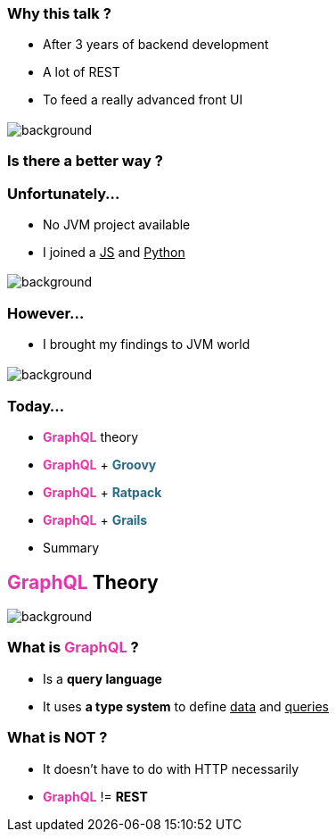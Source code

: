 === Why this talk ?

[%step]
- After 3 years of backend development
- A lot of REST
- To feed a really advanced front UI

=== +++<span data="enough"></span>+++

image::enough.gif[background, size=90%]

=== Is there a better way ?

=== Unfortunately...

[%step]
- No JVM project available
- I joined a +++<u>JS</u>+++ and +++<u>Python</u>+++

=== +++<span data="dark"></span>+++

image::dark_side.gif[background, size=90%]

=== However...

- I brought my findings to JVM world

== +++<span style="color:white;"></span>+++

[%notitle]
image::todo_list.jpg[background, size=cover]

=== Today...

[%step]
- +++<span style="color:#e535ab;font-weight:bold;">GraphQL</span>+++ theory
- +++<span style="color:#e535ab;font-weight:bold;">GraphQL</span>+++ + +++<span style="color:#286b86;font-weight:bold;">Groovy</span>+++
- +++<span style="color:#e535ab;font-weight:bold;">GraphQL</span>+++ + +++<span style="color:#286b86;font-weight:bold;">Ratpack</span>+++
- +++<span style="color:#e535ab;font-weight:bold;">GraphQL</span>+++ + +++<span style="color:#286b86;font-weight:bold;">Grails</span>+++
- Summary

== +++<span style="color:#e535ab;font-weight:bold;">GraphQL</span>+++ Theory

[%notitle]
image::intro.jpg[background, size=cover]

=== What is +++<span style="color:#e535ab;font-weight:bold;">GraphQL</span>+++ ?

[%step]
* Is a **query language**
* It uses **a type system** to define +++<u>data</u>+++ and +++<u>queries</u>+++

=== What is **NOT** ?

[%step]
* It doesn't have to do with HTTP necessarily
* +++<span style="color:#e535ab;font-weight:bold;">GraphQL</span>+++ != *REST*
